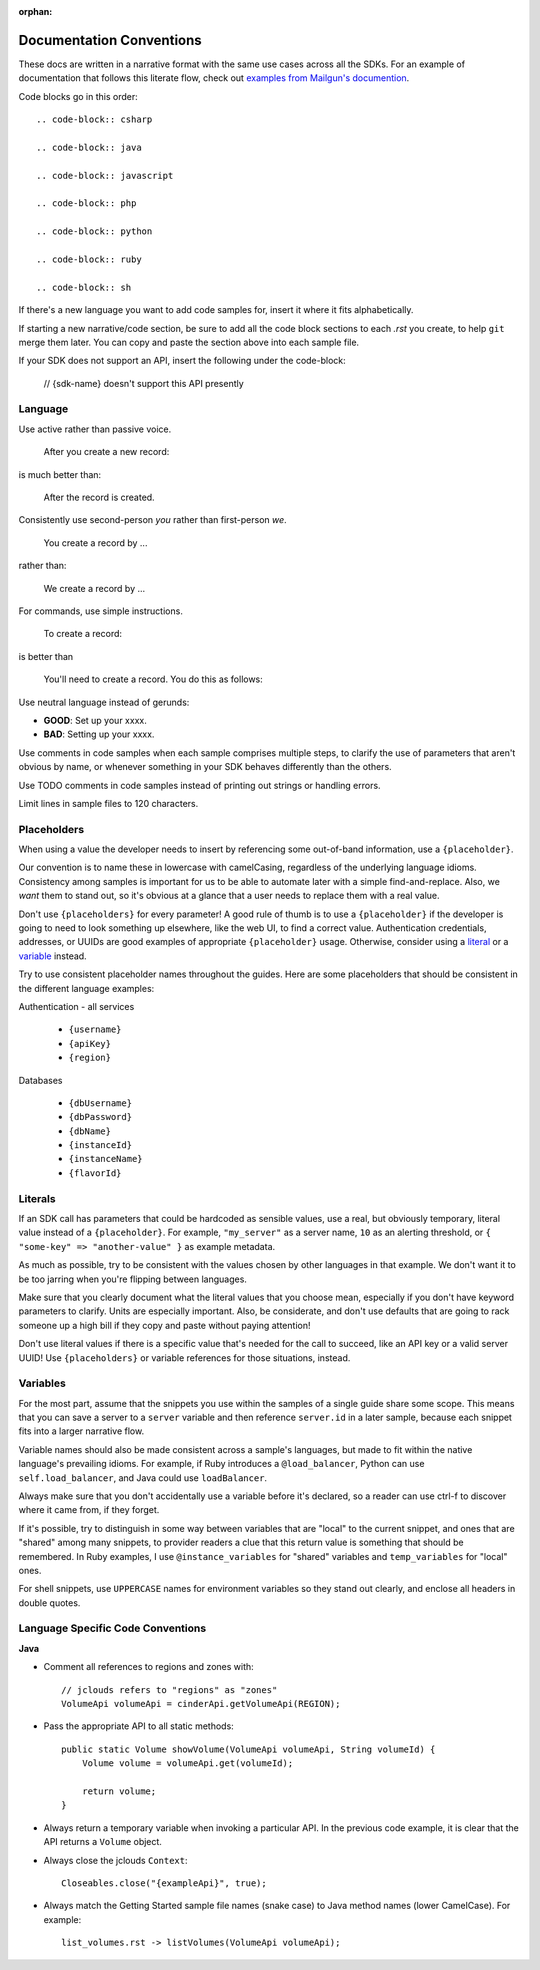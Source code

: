 :orphan:

Documentation Conventions
=========================

These docs are written in a narrative format with the same use cases across all the SDKs. For an example of documentation that follows this literate flow, check out `examples from Mailgun's documention`_.

.. _examples from Mailgun's documention: http://documentation.mailgun.com/quickstart.html#sending-messages

Code blocks go in this order::

  .. code-block:: csharp

  .. code-block:: java

  .. code-block:: javascript

  .. code-block:: php

  .. code-block:: python

  .. code-block:: ruby

  .. code-block:: sh

If there's a new language you want to add code samples for, insert it where it fits alphabetically.

If starting a new narrative/code section, be sure to add all the code block sections to each `.rst` you create, to help ``git`` merge them later. You can copy and paste the section above into each sample file.

If your SDK does not support an API, insert the following under the code-block:

  // {sdk-name} doesn't support this API presently

Language
--------

Use active rather than passive voice.

    After you create a new record:

is much better than:

    After the record is created.

Consistently use second-person `you` rather than first-person `we`.

    You create a record by ...

rather than:

    We create a record by ...

For commands, use simple instructions.

    To create a record:

is better than

    You'll need to create a record. You do this as follows:

Use neutral language instead of gerunds:

* **GOOD**: Set up your xxxx.
* **BAD**: Setting up your xxxx.

Use comments in code samples when each sample comprises multiple steps, to clarify the use of parameters that aren't obvious by name, or whenever something in your SDK behaves differently than the others.

Use TODO comments in code samples instead of printing out strings or handling errors.

Limit lines in sample files to 120 characters.

Placeholders
------------

When using a value the developer needs to insert by referencing some out-of-band information, use a ``{placeholder}``.

Our convention is to name these in lowercase with camelCasing, regardless of the underlying language idioms. Consistency among samples is important for us to be able to automate later with a simple find-and-replace. Also, we *want* them to stand out, so it's obvious at a glance that a user needs to replace them with a real value.

Don't use ``{placeholders}`` for every parameter! A good rule of thumb is to use a ``{placeholder}`` if the developer is going to need to look something up elsewhere, like the web UI, to find a correct value. Authentication credentials, addresses, or UUIDs are good examples of appropriate ``{placeholder}`` usage. Otherwise, consider using a literal_ or a variable_ instead.

Try to use consistent placeholder names throughout the guides. Here are some placeholders that should be consistent in the different language examples:

Authentication - all services

 * ``{username}``
 * ``{apiKey}``
 * ``{region}``

Databases

 * ``{dbUsername}``
 * ``{dbPassword}``
 * ``{dbName}``
 * ``{instanceId}``
 * ``{instanceName}``
 * ``{flavorId}``

.. _literal:

Literals
--------

If an SDK call has parameters that could be hardcoded as sensible values, use a real, but obviously temporary, literal value instead of a ``{placeholder}``. For example, ``"my_server"`` as a server name, ``10`` as an alerting threshold, or ``{ "some-key" => "another-value" }`` as example metadata.

As much as possible, try to be consistent with the values chosen by other languages in that example. We don't want it to be too jarring when you're flipping between languages.

Make sure that you clearly document what the literal values that you choose mean, especially if you don't have keyword parameters to clarify. Units are especially important. Also, be considerate, and don't use defaults that are going to rack someone up a high bill if they copy and paste without paying attention!

Don't use literal values if there is a specific value that's needed for the call to succeed, like an API key or a valid server UUID! Use ``{placeholders}`` or variable references for those situations, instead.

.. _variable:

Variables
---------

For the most part, assume that the snippets you use within the samples of a single guide share some scope. This means that you can save a server to a ``server`` variable and then reference ``server.id`` in a later sample, because each snippet fits into a larger narrative flow.

Variable names should also be made consistent across a sample's languages, but made to fit within the native language's prevailing idioms. For example, if Ruby introduces a ``@load_balancer``, Python can use ``self.load_balancer``, and Java could use ``loadBalancer``.

Always make sure that you don't accidentally use a variable before it's declared, so a reader can use ctrl-f to discover where it came from, if they forget.

If it's possible, try to distinguish in some way between variables that are "local" to the current snippet, and ones that are "shared" among many snippets, to provider readers a clue that this return value is something that should be remembered. In Ruby examples, I use ``@instance_variables`` for "shared" variables and ``temp_variables`` for "local" ones.

For shell snippets, use ``UPPERCASE`` names for environment variables so they stand out clearly, and enclose all headers in double quotes.

Language Specific Code Conventions
----------------------------------

**Java**

* Comment all references to regions and zones with::

    // jclouds refers to "regions" as "zones"  
    VolumeApi volumeApi = cinderApi.getVolumeApi(REGION);

  
* Pass the appropriate API to all static methods::

    public static Volume showVolume(VolumeApi volumeApi, String volumeId) {
        Volume volume = volumeApi.get(volumeId);

        return volume;
    }

* Always return a temporary variable when invoking a particular API. In the previous code example, it is clear that the API returns a  ``Volume`` object.

* Always close the jclouds ``Context``::

    Closeables.close("{exampleApi}", true);

* Always match the Getting Started sample file names (snake case) to Java method names (lower CamelCase). For example::

    list_volumes.rst -> listVolumes(VolumeApi volumeApi);
    
